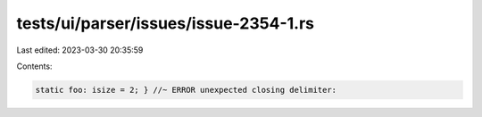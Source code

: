 tests/ui/parser/issues/issue-2354-1.rs
======================================

Last edited: 2023-03-30 20:35:59

Contents:

.. code-block:: rs

    static foo: isize = 2; } //~ ERROR unexpected closing delimiter:


